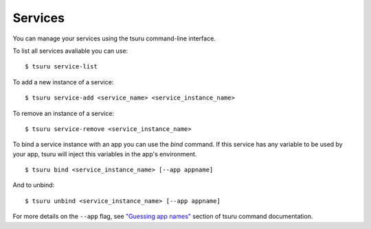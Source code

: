 .. Copyright 2012 tsuru authors. All rights reserved.
   Use of this source code is governed by a BSD-style
   license that can be found in the LICENSE file.

++++++++
Services
++++++++

You can manage your services using the tsuru command-line interface.

To list all services avaliable you can use:

.. highlight:: bash

::

    $ tsuru service-list

To add a new instance of a service:

.. highlight:: bash

::

    $ tsuru service-add <service_name> <service_instance_name>

To remove an instance of a service:

.. highlight:: bash

::

    $ tsuru service-remove <service_instance_name>

To bind a service instance with an app you can use the `bind` command.
If this service has any variable to be used by your app, tsuru will inject this
variables in the app's environment.

.. highlight:: bash

::

    $ tsuru bind <service_instance_name> [--app appname]

And to unbind:

.. highlight:: bash

::

    $ tsuru unbind <service_instance_name> [--app appname]

For more details on the ``--app`` flag, see `"Guessing app names"
<http://go.pkgdoc.org/github.com/globocom/tsuru/cmd/tsuru#Guessing_app_names>`_
section of tsuru command documentation.
